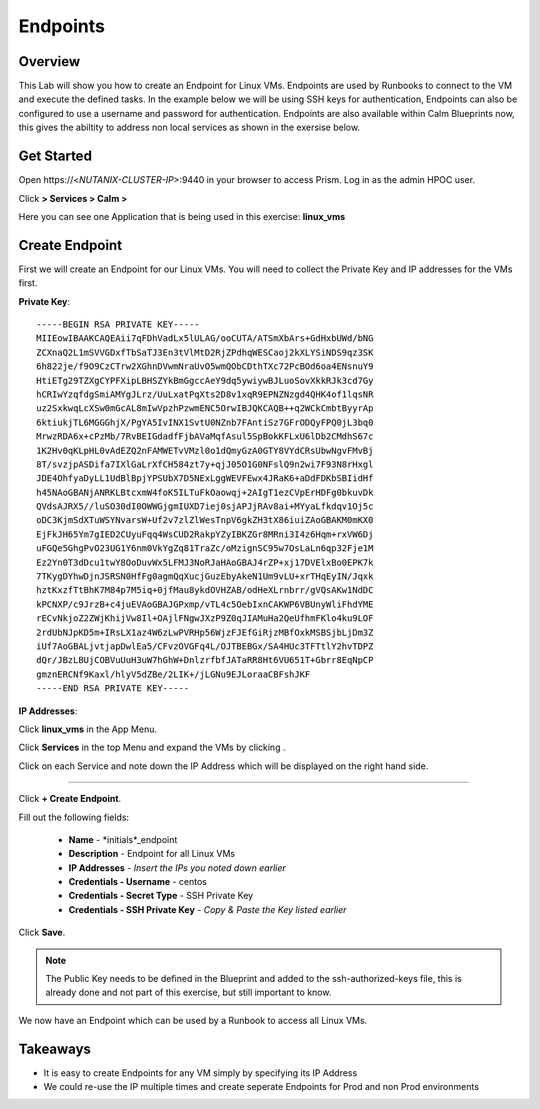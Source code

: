 .. Adding labels to the beginning of your lab is helpful for linking to the lab from other pages
.. _endpoints:

-------------
Endpoints
-------------

Overview
++++++++

This Lab will show you how to create an Endpoint for Linux VMs. Endpoints are used by Runbooks to connect to the VM and execute the defined tasks. In the example below we will be using SSH keys for authentication, Endpoints can also be configured to use a username and password for authentication. Endpoints are also available within Calm Blueprints now, this gives the abiltity to address non local services as shown in the exersise below.

Get Started
++++++++++++++++++++++

Open \https://<*NUTANIX-CLUSTER-IP*>:9440 in your browser to access Prism. Log in as the admin HPOC user.

Click |hamburger_menu| **> Services > Calm >** |app_menu|


.. |hamburger_menu| image:: images/hamburger_menu.png

.. |app_menu| image:: images/app_menu.png

Here you can see one Application that is being used in this exercise: **linux_vms**


Create Endpoint 
++++++++++++++++++++++

First we will create an Endpoint for our Linux VMs.
You will need to collect the Private Key and IP addresses for the VMs first.

**Private Key**:
::
	-----BEGIN RSA PRIVATE KEY-----
	MIIEowIBAAKCAQEAii7qFDhVadLx5lULAG/ooCUTA/ATSmXbArs+GdHxbUWd/bNG
	ZCXnaQ2L1mSVVGDxfTbSaTJ3En3tVlMtD2RjZPdhqWESCaoj2kXLYSiNDS9qz3SK
	6h822je/f9O9CzCTrw2XGhnDVwmNraUvO5wmQObCDthTXc72PcBOd6oa4ENsnuY9
	HtiETg29TZXgCYPFXipLBHSZYkBmGgccAeY9dq5ywiywBJLuoSovXkkRJk3cd7Gy
	hCRIwYzqfdgSmiAMYgJLrz/UuLxatPqXts2D8v1xqR9EPNZNzgd4QHK4of1lqsNR
	uz2SxkwqLcXSw0mGcAL8mIwVpzhPzwmENC5OrwIBJQKCAQB++q2WCkCmbtByyrAp
	6ktiukjTL6MGGGhjX/PgYA5IvINX1SvtU0NZnb7FAntiSz7GFrODQyFPQ0jL3bq0
	MrwzRDA6x+cPzMb/7RvBEIGdadfFjbAVaMqfAsul5SpBokKFLxU6lDb2CMdhS67c
	1K2Hv0qKLpHL0vAdEZQ2nFAMWETvVMzl0o1dQmyGzA0GTY8VYdCRsUbwNgvFMvBj
	8T/svzjpASDifa7IXlGaLrXfCH584zt7y+qjJ05O1G0NFslQ9n2wi7F93N8rHxgl
	JDE4OhfyaDyLL1UdBlBpjYPSUbX7D5NExLggWEVFEwx4JRaK6+aDdFDKbSBIidHf
	h45NAoGBANjANRKLBtcxmW4foK5ILTuFkOaowqj+2AIgT1ezCVpErHDFg0bkuvDk
	QVdsAJRX5//luSO30dI0OWWGjgmIUXD7iej0sjAPJjRAv8ai+MYyaLfkdqv1Oj5c
	oDC3KjmSdXTuWSYNvarsW+Uf2v7zlZlWesTnpV6gkZH3tX86iuiZAoGBAKM0mKX0
	EjFkJH65Ym7gIED2CUyuFqq4WsCUD2RakpYZyIBKZGr8MRni3I4z6Hqm+rxVW6Dj
	uFGQe5GhgPvO23UG1Y6nm0VkYgZq81TraZc/oMzignSC95w7OsLaLn6qp32Fje1M
	Ez2Yn0T3dDcu1twY8OoDuvWx5LFMJ3NoRJaHAoGBAJ4rZP+xj17DVElxBo0EPK7k
	7TKygDYhwDjnJSRSN0HfFg0agmQqXucjGuzEbyAkeN1Um9vLU+xrTHqEyIN/Jqxk
	hztKxzfTtBhK7M84p7M5iq+0jfMau8ykdOVHZAB/odHeXLrnbrr/gVQsAKw1NdDC
	kPCNXP/c9JrzB+c4juEVAoGBAJGPxmp/vTL4c5OebIxnCAKWP6VBUnyWliFhdYME
	rECvNkjoZ2ZWjKhijVw8Il+OAjlFNgwJXzP9Z0qJIAMuHa2QeUfhmFKlo4ku9LOF
	2rdUbNJpKD5m+IRsLX1az4W6zLwPVRHp56WjzFJEfGiRjzMBfOxkMSBSjbLjDm3Z
	iUf7AoGBALjvtjapDwlEa5/CFvzOVGFq4L/OJTBEBGx/SA4HUc3TFTtlY2hvTDPZ
	dQr/JBzLBUjCOBVuUuH3uW7hGhW+DnlzrfbfJATaRR8Ht6VU651T+Gbrr8EqNpCP
	gmznERCNf9Kaxl/hlyV5dZBe/2LIK+/jLGNu9EJLoraaCBFshJKF
	-----END RSA PRIVATE KEY-----

**IP Addresses**:

Click **linux_vms** in the App Menu.

Click **Services** in the top Menu and expand the VMs by clicking |expand|.

.. |expand| image:: images/expand.png

Click on each Service and note down the IP Address which will be displayed on the right hand side. 

-----------------------------------------------------

Click |endpoints_menu| **+ Create Endpoint**.

.. |endpoints_menu| image:: images/endpoints_menu.png

Fill out the following fields:

  - **Name** - *initials*_endpoint
  - **Description** - Endpoint for all Linux VMs
  - **IP Addresses** - *Insert the IPs you noted down earlier*
  - **Credentials - Username** - centos
  - **Credentials - Secret Type** - SSH Private Key
  - **Credentials - SSH Private Key** - *Copy & Paste the Key listed earlier*

.. image:: images/endpoint_linux_create.png

Click **Save**.

.. note::

  The Public Key needs to be defined in the Blueprint and added to the ssh-authorized-keys file, this is already done and not part of this exercise, but still important to know.

We now have an Endpoint which can be used by a Runbook to access all Linux VMs. 


Takeaways
+++++++++

- It is easy to create Endpoints for any VM simply by specifying its IP Address
- We could re-use the IP multiple times and create seperate Endpoints for Prod and non Prod environments
